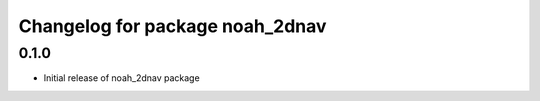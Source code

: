 ^^^^^^^^^^^^^^^^^^^^^^^^^^^^^^^^^^^
Changelog for package noah_2dnav
^^^^^^^^^^^^^^^^^^^^^^^^^^^^^^^^^^^

0.1.0
------------------
* Initial release of noah_2dnav package
